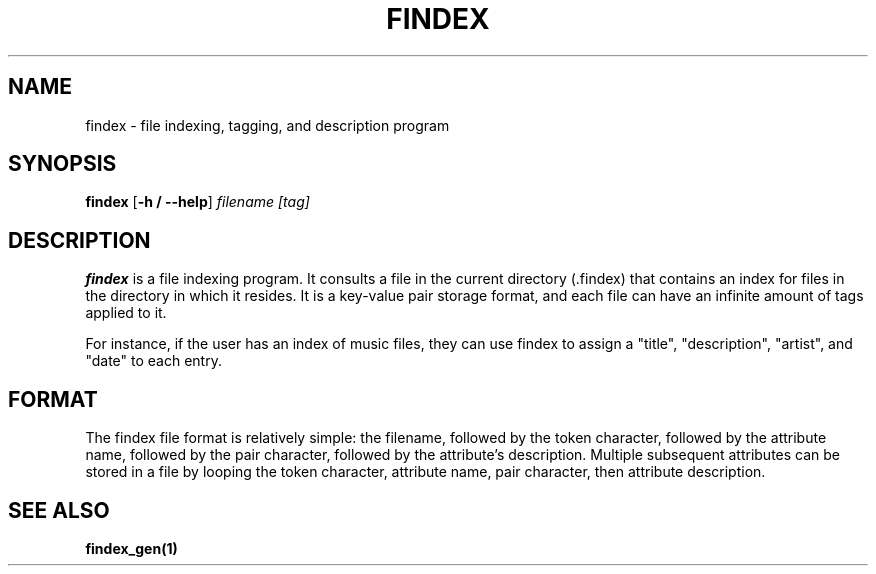 .TH FINDEX 1 "February 1, 2022" "" "General Commands Manual"

.SH NAME
findex - file indexing, tagging, and description program

.SH SYNOPSIS
.B findex\fR [\fB\-h / --help\fR]
.IR filename
.IR [tag]

.SH DESCRIPTION
.B findex
is a file indexing program. It consults a file in the current directory (.findex) that contains an index for files in the directory in which it resides. It is a key-value pair storage format, and each file can have an infinite amount of tags applied to it.

For instance, if the user has an index of music files, they can use findex to assign a "title", "description", "artist", and "date" to each entry. 

.SH FORMAT
The findex file format is relatively simple: the filename, followed by the token character, followed by the attribute name, followed by the pair character, followed by the attribute's description. Multiple subsequent attributes can be stored in a file by looping the token character, attribute name, pair character, then attribute description. 

.SH SEE ALSO
.B findex_gen(1)
